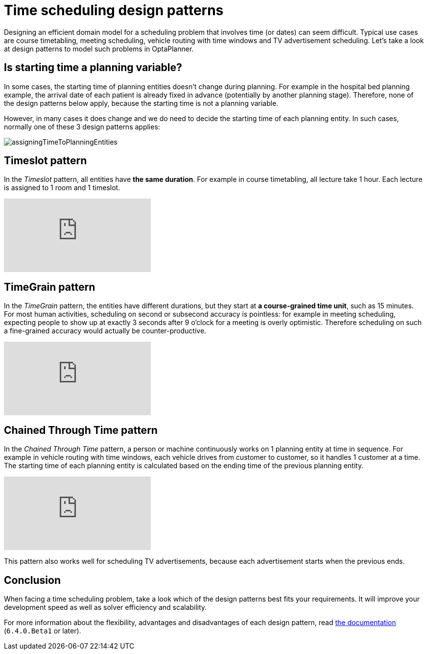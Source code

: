 = Time scheduling design patterns
:page-interpolate: true
:awestruct-author: ge0ffrey
:awestruct-layout: blogPostBase
:awestruct-tags: [design, algorithm]

Designing an efficient domain model for a scheduling problem that involves time (or dates) can seem difficult.
Typical use cases are course timetabling, meeting scheduling, vehicle routing with time windows and TV advertisement scheduling.
Let's take a look at design patterns to model such problems in OptaPlanner.

== Is starting time a planning variable?

In some cases, the starting time of planning entities doesn't change during planning.
For example in the hospital bed planning example, the arrival date of each patient is already fixed in advance
(potentially by another planning stage).
Therefore, none of the design patterns below apply, because the starting time is not a planning variable.

However, in many cases it does change and we do need to decide the starting time of each planning entity.
In such cases, normally one of these 3 design patterns applies:

image::assigningTimeToPlanningEntities.png[]

== Timeslot pattern

In the _Timeslot_ pattern, all entities have *the same duration*. For example in course timetabling, all lecture take 1 hour.
Each lecture is assigned to 1 room and 1 timeslot.

+++
<iframe class="youtube" src="https://www.youtube.com/embed/4meWIhPRVn8?rel=0" frameborder="0" allowfullscreen></iframe>
+++

== TimeGrain pattern

In the _TimeGrain_ pattern, the entities have different durations, but they start at *a course-grained time unit*, such as 15 minutes.
For most human activities, scheduling on second or subsecond accuracy is pointless:
for example in meeting scheduling, expecting people to show up at exactly 3 seconds after 9 o'clock for a meeting is overly optimistic.
Therefore scheduling on such a fine-grained accuracy would actually be counter-productive.

+++
<iframe class="youtube" src="https://www.youtube.com/embed/wLK2-4IGtWY?rel=0" frameborder="0" allowfullscreen></iframe>
+++

== Chained Through Time pattern

In the _Chained Through Time_ pattern, a person or machine continuously works on 1 planning entity at time in sequence.
For example in vehicle routing with time windows, each vehicle drives from customer to customer, so it handles 1 customer at a time.
The starting time of each planning entity is calculated based on the ending time of the previous planning entity.

+++
<iframe class="youtube" src="https://www.youtube.com/embed/BxO3UFmtAPg?rel=0" frameborder="0" allowfullscreen></iframe>
+++

This pattern also works well for scheduling TV advertisements, because each advertisement starts when the previous ends.

== Conclusion

When facing a time scheduling problem, take a look which of the design patterns best fits your requirements.
It will improve your development speed as well as solver efficiency and scalability.

For more information about the flexibility, advantages and disadvantages of each design pattern,
read https://www.optaplanner.org/learn/documentation.html[the documentation] (`6.4.0.Beta1` or later).
